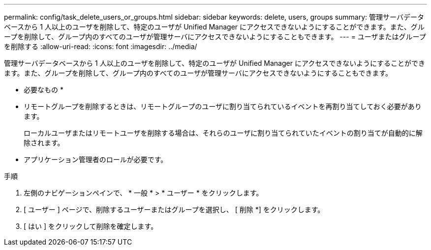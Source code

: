 ---
permalink: config/task_delete_users_or_groups.html 
sidebar: sidebar 
keywords: delete, users, groups 
summary: 管理サーバデータベースから 1 人以上のユーザを削除して、特定のユーザが Unified Manager にアクセスできないようにすることができます。また、グループを削除して、グループ内のすべてのユーザが管理サーバにアクセスできないようにすることもできます。 
---
= ユーザまたはグループを削除する
:allow-uri-read: 
:icons: font
:imagesdir: ../media/


[role="lead"]
管理サーバデータベースから 1 人以上のユーザを削除して、特定のユーザが Unified Manager にアクセスできないようにすることができます。また、グループを削除して、グループ内のすべてのユーザが管理サーバにアクセスできないようにすることもできます。

* 必要なもの *

* リモートグループを削除するときは、リモートグループのユーザに割り当てられているイベントを再割り当てしておく必要があります。
+
ローカルユーザまたはリモートユーザを削除する場合は、それらのユーザに割り当てられていたイベントの割り当てが自動的に解除されます。

* アプリケーション管理者のロールが必要です。


.手順
. 左側のナビゲーションペインで、 * 一般 * > * ユーザー * をクリックします。
. [ ユーザー ] ページで、削除するユーザーまたはグループを選択し、 [ 削除 *] をクリックします。
. [ はい ] をクリックして削除を確定します。

